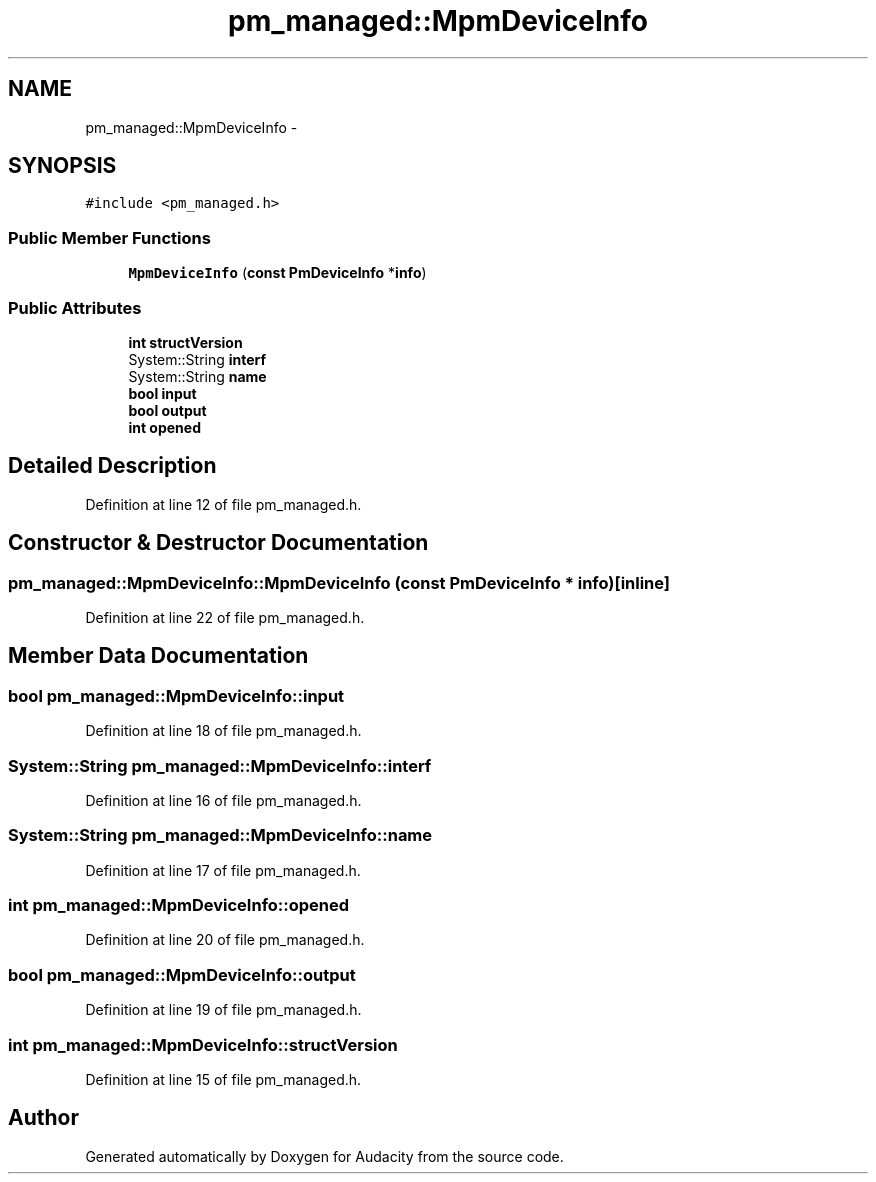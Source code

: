 .TH "pm_managed::MpmDeviceInfo" 3 "Thu Apr 28 2016" "Audacity" \" -*- nroff -*-
.ad l
.nh
.SH NAME
pm_managed::MpmDeviceInfo \- 
.SH SYNOPSIS
.br
.PP
.PP
\fC#include <pm_managed\&.h>\fP
.SS "Public Member Functions"

.in +1c
.ti -1c
.RI "\fBMpmDeviceInfo\fP (\fBconst\fP \fBPmDeviceInfo\fP *\fBinfo\fP)"
.br
.in -1c
.SS "Public Attributes"

.in +1c
.ti -1c
.RI "\fBint\fP \fBstructVersion\fP"
.br
.ti -1c
.RI "System::String \fBinterf\fP"
.br
.ti -1c
.RI "System::String \fBname\fP"
.br
.ti -1c
.RI "\fBbool\fP \fBinput\fP"
.br
.ti -1c
.RI "\fBbool\fP \fBoutput\fP"
.br
.ti -1c
.RI "\fBint\fP \fBopened\fP"
.br
.in -1c
.SH "Detailed Description"
.PP 
Definition at line 12 of file pm_managed\&.h\&.
.SH "Constructor & Destructor Documentation"
.PP 
.SS "pm_managed::MpmDeviceInfo::MpmDeviceInfo (\fBconst\fP \fBPmDeviceInfo\fP * info)\fC [inline]\fP"

.PP
Definition at line 22 of file pm_managed\&.h\&.
.SH "Member Data Documentation"
.PP 
.SS "\fBbool\fP pm_managed::MpmDeviceInfo::input"

.PP
Definition at line 18 of file pm_managed\&.h\&.
.SS "System::String pm_managed::MpmDeviceInfo::interf"

.PP
Definition at line 16 of file pm_managed\&.h\&.
.SS "System::String pm_managed::MpmDeviceInfo::name"

.PP
Definition at line 17 of file pm_managed\&.h\&.
.SS "\fBint\fP pm_managed::MpmDeviceInfo::opened"

.PP
Definition at line 20 of file pm_managed\&.h\&.
.SS "\fBbool\fP pm_managed::MpmDeviceInfo::output"

.PP
Definition at line 19 of file pm_managed\&.h\&.
.SS "\fBint\fP pm_managed::MpmDeviceInfo::structVersion"

.PP
Definition at line 15 of file pm_managed\&.h\&.

.SH "Author"
.PP 
Generated automatically by Doxygen for Audacity from the source code\&.
